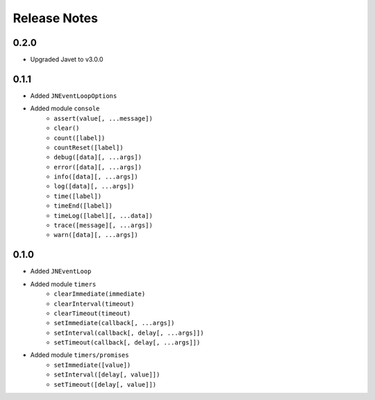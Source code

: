 =============
Release Notes
=============

0.2.0
-----

* Upgraded Javet to v3.0.0

0.1.1
-----

* Added ``JNEventLoopOptions``
* Added module ``console``
    * ``assert(value[, ...message])``
    * ``clear()``
    * ``count([label])``
    * ``countReset([label])``
    * ``debug([data][, ...args])``
    * ``error([data][, ...args])``
    * ``info([data][, ...args])``
    * ``log([data][, ...args])``
    * ``time([label])``
    * ``timeEnd([label])``
    * ``timeLog([label][, ...data])``
    * ``trace([message][, ...args])``
    * ``warn([data][, ...args])``

0.1.0
-----

* Added ``JNEventLoop``
* Added module ``timers``
    * ``clearImmediate(immediate)``
    * ``clearInterval(timeout)``
    * ``clearTimeout(timeout)``
    * ``setImmediate(callback[, ...args])``
    * ``setInterval(callback[, delay[, ...args]])``
    * ``setTimeout(callback[, delay[, ...args]])``
* Added module ``timers/promises``
    * ``setImmediate([value])``
    * ``setInterval([delay[, value]])``
    * ``setTimeout([delay[, value]])``
